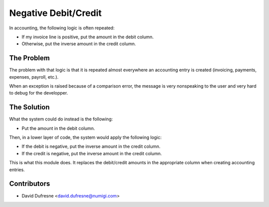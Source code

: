 Negative Debit/Credit
=====================
In accounting, the following logic is often repeated:

* If my invoice line is positive, put the amount in the debit column.
* Otherwise, put the inverse amount in the credit column.

The Problem
-----------
The problem with that logic is that it is repeated almost everywhere an accounting entry is created
(invoicing, payments, expenses, payroll, etc.).

When an exception is raised because of a comparison error, the message is very nonspeaking to the user
and very hard to debug for the developper.

The Solution
------------
What the system could do instead is the following:

* Put the amount in the debit column.

Then, in a lower layer of code, the system would apply the following logic:

* If the debit is negative, put the inverse amount in the credit column.
* If the credit is negative, put the inverse amount in the credit column.

This is what this module does. It replaces the debit/credit amounts in the appropriate column
when creating accounting entries.

Contributors
------------
* David Dufresne <david.dufresne@numigi.com>
